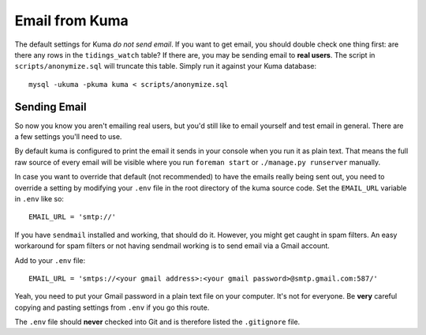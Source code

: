===============
Email from Kuma
===============

The default settings for Kuma *do not send email*. If you want to get email,
you should double check one thing first: are there any rows in the
``tidings_watch`` table? If there are, you may be sending email to
**real users**. The script in ``scripts/anonymize.sql`` will truncate this
table. Simply run it against your Kuma database::

    mysql -ukuma -pkuma kuma < scripts/anonymize.sql

Sending Email
=============

So now you know you aren't emailing real users, but you'd still like to email
yourself and test email in general. There are a few settings you'll need to
use.

By default kuma is configured to print the email it sends in your console
when you run it as plain text. That means the full raw source of every email
will be visible where you run ``foreman start`` or ``./manage.py runserver``
manually.

In case you want to override that default (not recommended) to have the emails
really being sent out, you need to override a setting by modifying your
``.env`` file in the root directory of the kuma source code. Set the
``EMAIL_URL`` variable in ``.env`` like so::

    EMAIL_URL = 'smtp://'

If you have ``sendmail`` installed and working, that should do it. However, you
might get caught in spam filters. An easy workaround for spam filters or not
having sendmail working is to send email via a Gmail account.

Add to your ``.env`` file::

    EMAIL_URL = 'smtps://<your gmail address>:<your gmail password>@smtp.gmail.com:587/'

Yeah, you need to put your Gmail password in a plain text file on your
computer. It's not for everyone. Be **very** careful copying and pasting
settings from ``.env`` if you go this route.

The ``.env`` file should **never** checked into Git and is therefore listed
the ``.gitignore`` file.
